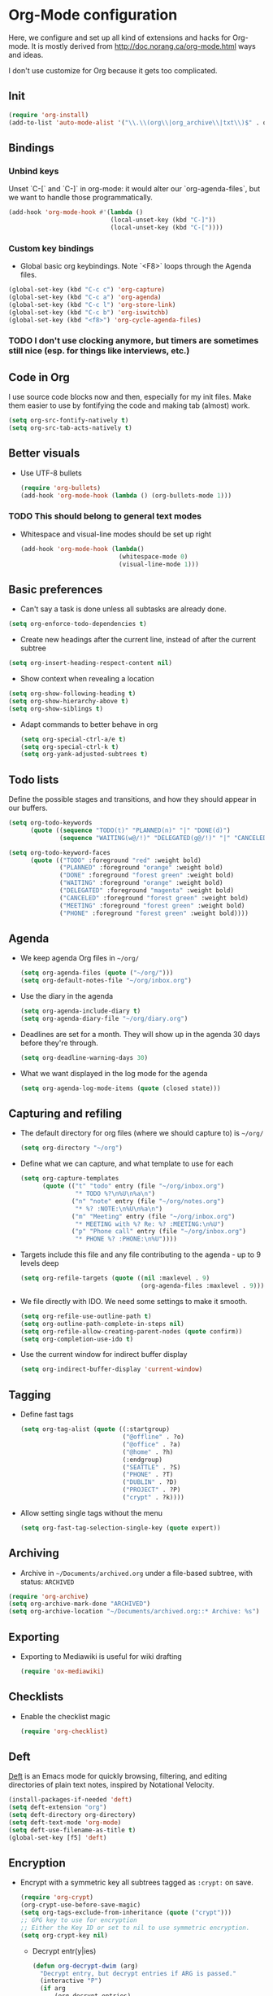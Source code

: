 * Org-Mode configuration
Here, we configure and set up all kind of extensions and hacks for Org-mode.
It is mostly derived from http://doc.norang.ca/org-mode.html ways and ideas.

I don't use customize for Org because it gets too complicated.

** Init
#+begin_src emacs-lisp
  (require 'org-install)
  (add-to-list 'auto-mode-alist '("\\.\\(org\\|org_archive\\|txt\\)$" . org-mode))
#+end_src

** Bindings
*** Unbind keys
Unset `C-[` and `C-]` in org-mode: it would alter our `org-agenda-files`, but we want to handle those programmatically.
#+name: org-unbind-keys
#+begin_src emacs-lisp
  (add-hook 'org-mode-hook #'(lambda ()
                              (local-unset-key (kbd "C-]"))
                              (local-unset-key (kbd "C-["))))
#+end_src

*** Custom key bindings
- Global basic org keybindings. Note `<F8>` loops through the Agenda files.

#+name: org-agenda-keybindings
#+begin_src emacs-lisp
  (global-set-key (kbd "C-c c") 'org-capture)
  (global-set-key (kbd "C-c a") 'org-agenda)
  (global-set-key (kbd "C-c l") 'org-store-link)
  (global-set-key (kbd "C-c b") 'org-iswitchb)
  (global-set-key (kbd "<f8>") 'org-cycle-agenda-files)

#+end_src
*** TODO I don't use clocking anymore, but timers are sometimes still nice (esp. for things like interviews, etc.)

** Code in Org
   I use source code blocks now and then, especially for my init files.
   Make them easier to use by fontifying the code and making tab (almost) work.
#+begin_src emacs-lisp
  (setq org-src-fontify-natively t)
  (setq org-src-tab-acts-natively t)
#+end_src

** Better visuals
   - Use UTF-8 bullets
     #+begin_src emacs-lisp
       (require 'org-bullets)
       (add-hook 'org-mode-hook (lambda () (org-bullets-mode 1)))
     #+end_src

*** TODO This should belong to general text modes
   - Whitespace and visual-line modes should be set up right
      #+begin_src emacs-lisp
        (add-hook 'org-mode-hook (lambda()
                                   (whitespace-mode 0)
                                   (visual-line-mode 1)))
      #+end_src

** Basic preferences
- Can't say a task is done unless all subtasks are already done.
#+begin_src emacs-lisp
  (setq org-enforce-todo-dependencies t)
#+end_src

- Create new headings after the current line, instead of after the current subtree
#+begin_src emacs-lisp
    (setq org-insert-heading-respect-content nil)
#+end_src

- Show context when revealing a location
#+begin_src emacs-lisp
  (setq org-show-following-heading t)
  (setq org-show-hierarchy-above t)
  (setq org-show-siblings t)
#+end_src

- Adapt commands to better behave in org
  #+begin_src emacs-lisp
    (setq org-special-ctrl-a/e t)
    (setq org-special-ctrl-k t)
    (setq org-yank-adjusted-subtrees t)
  #+end_src

** Todo lists
Define the possible stages and transitions, and how they should appear in our buffers.

#+begin_src emacs-lisp
  (setq org-todo-keywords
        (quote ((sequence "TODO(t)" "PLANNED(n)" "|" "DONE(d)")
                (sequence "WAITING(w@/!)" "DELEGATED(g@/!)" "|" "CANCELED(c@/!)" "PHONE" "MEETING"))))

  (setq org-todo-keyword-faces
        (quote (("TODO" :foreground "red" :weight bold)
                ("PLANNED" :foreground "orange" :weight bold)
                ("DONE" :foreground "forest green" :weight bold)
                ("WAITING" :foreground "orange" :weight bold)
                ("DELEGATED" :foreground "magenta" :weight bold)
                ("CANCELED" :foreground "forest green" :weight bold)
                ("MEETING" :foreground "forest green" :weight bold)
                ("PHONE" :foreground "forest green" :weight bold))))
#+end_src
** Agenda
  - We keep agenda Org files in =~/org/=
   #+begin_src emacs-lisp
     (setq org-agenda-files (quote ("~/org/")))
     (setq org-default-notes-file "~/org/inbox.org")
   #+end_src

  - Use the diary in the agenda
    #+begin_src emacs-lisp
      (setq org-agenda-include-diary t)
      (setq org-agenda-diary-file "~/org/diary.org")
    #+end_src

  - Deadlines are set for a month.  They will show up in the agenda 30
    days before they're through.
    #+begin_src emacs-lisp
     (setq org-deadline-warning-days 30)
    #+end_src

  - What we want displayed in the log mode for the agenda
    #+begin_src emacs-lisp
      (setq org-agenda-log-mode-items (quote (closed state)))
    #+end_src

** Capturing and refiling
- The default directory for org files (where we should capture to) is =~/org/=
  #+begin_src emacs-lisp
    (setq org-directory "~/org")
  #+end_src

- Define what we can capture, and what template to use for each
  #+begin_src emacs-lisp
    (setq org-capture-templates
          (quote (("t" "todo" entry (file "~/org/inbox.org")
                   "* TODO %?\n%U\n%a\n")
                  ("n" "note" entry (file "~/org/notes.org")
                   "* %? :NOTE:\n%U\n%a\n")
                  ("m" "Meeting" entry (file "~/org/inbox.org")
                   "* MEETING with %? Re: %? :MEETING:\n%U")
                  ("p" "Phone call" entry (file "~/org/inbox.org")
                   "* PHONE %? :PHONE:\n%U"))))
  #+end_src

- Targets include this file and any file contributing to the agenda - up to 9 levels deep
  #+begin_src emacs-lisp
    (setq org-refile-targets (quote ((nil :maxlevel . 9)
                                     (org-agenda-files :maxlevel . 9))))
  #+end_src

- We file directly with IDO. We need some settings to make it smooth.
  #+begin_src emacs-lisp
    (setq org-refile-use-outline-path t)
    (setq org-outline-path-complete-in-steps nil)
    (setq org-refile-allow-creating-parent-nodes (quote confirm))
    (setq org-completion-use-ido t)
  #+end_src

- Use the current window for indirect buffer display
  #+begin_src emacs-lisp
    (setq org-indirect-buffer-display 'current-window)
  #+end_src

** Tagging

- Define fast tags
  #+begin_src emacs-lisp
    (setq org-tag-alist (quote ((:startgroup)
                                ("@offline" . ?o)
                                ("@office" . ?a)
                                ("@home" . ?h)
                                (:endgroup)
                                ("SEATTLE" . ?S)
                                ("PHONE" . ?T)
                                ("DUBLIN" . ?D)
                                ("PROJECT" . ?P)
                                ("crypt" . ?k))))
  #+end_src

- Allow setting single tags without the menu
  #+begin_src emacs-lisp
    (setq org-fast-tag-selection-single-key (quote expert))
  #+end_src

** Archiving

- Archive in =~/Documents/archived.org= under a file-based subtree, with status: =ARCHIVED=

#+begin_src emacs-lisp
  (require 'org-archive)
  (setq org-archive-mark-done "ARCHIVED")
  (setq org-archive-location "~/Documents/archived.org::* Archive: %s")
#+end_src

** Exporting

- Exporting to Mediawiki is useful for wiki drafting
  #+begin_src emacs-lisp
    (require 'ox-mediawiki)
  #+end_src

** Checklists
   - Enable the checklist magic
     #+begin_src emacs-lisp
       (require 'org-checklist)
     #+end_src

** Deft
   [[http://jblevins.org/projects/deft/][Deft]] is an Emacs mode for quickly browsing, filtering, and editing
   directories of plain text notes, inspired by Notational Velocity.

   #+begin_src emacs-lisp
     (install-packages-if-needed 'deft)
     (setq deft-extension "org")
     (setq deft-directory org-directory)
     (setq deft-text-mode 'org-mode)
     (setq deft-use-filename-as-title t)
     (global-set-key [f5] 'deft)
   #+end_src

** Encryption
   - Encrypt with a symmetric key all subtrees tagged as =:crypt:= on
     save.
     #+begin_src emacs-lisp
       (require 'org-crypt)
       (org-crypt-use-before-save-magic)
       (setq org-tags-exclude-from-inheritance (quote ("crypt")))
       ;; GPG key to use for encryption
       ;; Either the Key ID or set to nil to use symmetric encryption.
       (setq org-crypt-key nil)
     #+end_src

     - Decrypt entr(y|ies)
       #+begin_src emacs-lisp
         (defun org-decrypt-dwim (arg)
           "Decrypt entry, but decrypt entries if ARG is passed."
           (interactive "P")
           (if arg
               (org-decrypt-entries)
             (org-decrypt-entry)))

         (add-hook 'org-mode-hook
                   (lambda ()
                     (define-key
                       org-mode-map
                       (kbd "C-c s-c") 'org-decrypt-dwim)))
       #+end_src

** Extra links
    - On the Mac, get links from external apps (e.g. current selected mail in Outlook, current page in Chrome)
      #+begin_src emcas-lisp
      (require 'org-mac-link)
      (add-hook 'org-mode-hook (lambda ()
                                 (define-key org-mode-map (kbd "C-c C-g") 'org-mac-grab-link)))
      #+end_src
** Journal
   For journaling we use =org-journal=
   #+begin_src emacs-lisp
     (i-require 'org-journal)
     (setq org-journal-dir "~/Documents/Personal/journal/")
   #+end_src
